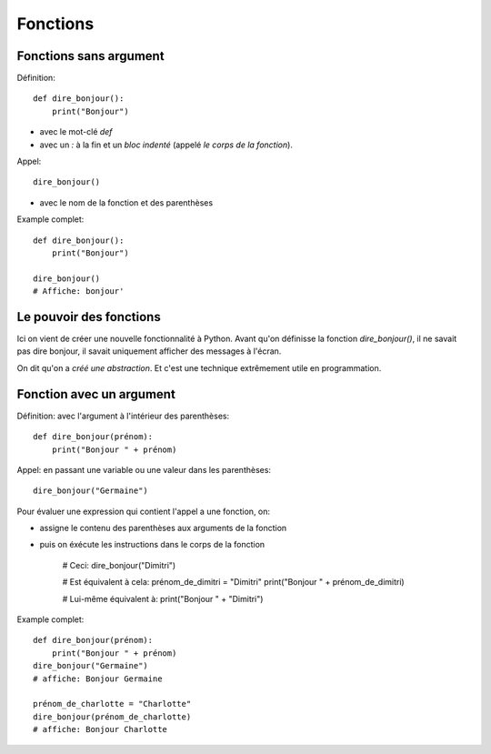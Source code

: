 Fonctions
=========

Fonctions sans argument
-----------------------

Définition::

    def dire_bonjour():
        print("Bonjour")


* avec le mot-clé `def`
* avec un `:` à la fin et un *bloc indenté* (appelé *le corps de la fonction*).

Appel::

    dire_bonjour()

* avec le nom de la fonction et des parenthèses

Example complet::

    def dire_bonjour():
        print("Bonjour")

    dire_bonjour()
    # Affiche: bonjour'


Le pouvoir des fonctions
------------------------

Ici on vient de créer une nouvelle fonctionnalité
à Python. Avant qu'on définisse la fonction
`dire_bonjour()`, il ne savait pas dire bonjour,
il savait uniquement afficher des messages à
l'écran.

On dit qu'on a *créé une abstraction*. Et
c'est une technique extrêmement utile en
programmation.


Fonction avec un argument
--------------------------

Définition: avec l'argument à l'intérieur des parenthèses::

    def dire_bonjour(prénom):
    	print("Bonjour " + prénom)

Appel: en passant une variable ou une valeur dans les parenthèses::

    dire_bonjour("Germaine")

Pour évaluer une expression qui contient l'appel a une fonction, on:

* assigne le contenu des parenthèses aux arguments de la fonction
* puis on éxécute les instructions dans le corps de la fonction

    # Ceci:
    dire_bonjour("Dimitri")

    # Est équivalent à cela:
    prénom_de_dimitri = "Dimitri"
    print("Bonjour " + prénom_de_dimitri)

    # Lui-même équivalent à:
    print("Bonjour " + "Dimitri")

Example complet::


    def dire_bonjour(prénom):
    	print("Bonjour " + prénom)
    dire_bonjour("Germaine")
    # affiche: Bonjour Germaine

    prénom_de_charlotte = "Charlotte"
    dire_bonjour(prénom_de_charlotte)
    # affiche: Bonjour Charlotte

